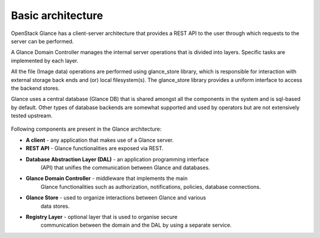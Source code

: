 ..
      Copyright 2015 OpenStack Foundation
      All Rights Reserved.

      Licensed under the Apache License, Version 2.0 (the "License"); you may
      not use this file except in compliance with the License. You may obtain
      a copy of the License at

          http://www.apache.org/licenses/LICENSE-2.0

      Unless required by applicable law or agreed to in writing, software
      distributed under the License is distributed on an "AS IS" BASIS, WITHOUT
      WARRANTIES OR CONDITIONS OF ANY KIND, either express or implied. See the
      License for the specific language governing permissions and limitations
      under the License.

==================
Basic architecture
==================

OpenStack Glance has a client-server architecture that provides a REST API
to the user through which requests to the server can be performed.

A Glance Domain Controller manages the internal server operations
that is divided into layers. Specific tasks are implemented
by each layer.

All the file (Image data) operations are performed using
glance_store library, which is responsible for interaction with external
storage back ends and (or) local filesystem(s). The glance_store library
provides a uniform interface to access the backend stores.

Glance uses a central database (Glance DB) that is shared amongst all
the components in the system and is sql-based by default. Other types
of database backends are somewhat supported and used by operators
but are not extensively tested upstream.

.. figure:: ../images/architecture.png
   :figwidth: 100%
   :align: center
   :alt: OpenStack Glance Architecture Diagram.
         Consists of 5 main blocks: "Client" "Glance" "Keystone"
         "Glance Store" and "Supported Storages".
         Glance block exposes a REST API.  The REST API makes use of the
         AuthZ Middleware and a Glance Domain Controller, which contains
         Auth, Notifier, Policy, Quota, Location and DB.  The Glance Domain
         Controller makes use of the Glance Store (which is external to the
         Glance block), and (still within the Glance block) it makes use of
         the Database Abstraction Layer, and (optionally) the Registry Layer.
         The Registry Layer makes use of the Database Abstraction Layer. The
         Database abstraction layer exclusively makes use of the Glance
         Database.
         The Client block makes use of the Rest API (which exists in the
         Glance block) and the Keystone block.
         The Glance Store block contains AuthN which makes use of the
         Keystone block, and it also contains Glance Store Drivers, which
         exclusively makes use of each of the storage systems in the
         Supported Storages block.  Within the Supported Storages block,
         there exist the following storage systems, none of which make use
         of anything else: Filesystem, Swift, Ceph, "ellipses", Sheepdog.
         A complete list is given by the currently  available drivers in
         glance_store/_drivers.

.. centered:: Image 1. OpenStack Glance Architecture

Following components are present in the Glance architecture:

* **A client** - any application that makes use of a Glance server.

* **REST API** - Glance functionalities are exposed via REST.

* **Database Abstraction Layer (DAL)** - an application programming interface
    (API) that unifies the communication between Glance and databases.

* **Glance Domain Controller** - middleware that implements the main
    Glance functionalities such as authorization, notifications, policies,
    database connections.

* **Glance Store** - used to organize interactions between Glance and various
    data stores.

* **Registry Layer** - optional layer that is used to organise secure
    communication between the domain and the DAL by using a separate service.

  .. include:: ../deprecate-registry.inc
